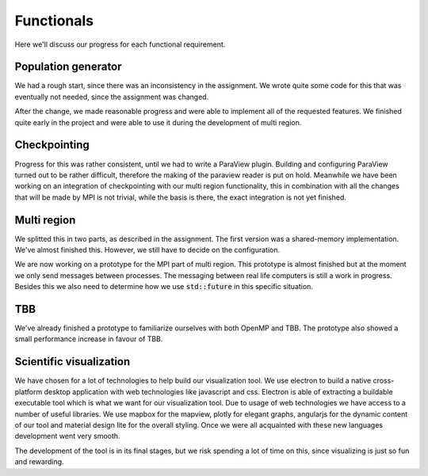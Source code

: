 
Functionals
===========

Here we'll discuss our progress for each functional requirement.

Population generator
--------------------

We had a rough start, since there was an inconsistency in the assignment. We wrote quite some code for this that was eventually not needed, since the assignment was changed.

After the change, we made reasonable progress and were able to implement all of the requested features. We finished quite early in the project and were able to use it during the development of multi region.


Checkpointing
-------------

Progress for this was rather consistent, until we had to write a ParaView plugin. Building and configuring ParaView turned out to be rather difficult, therefore the making of the paraview reader is put on hold. Meanwhile we have been working on an integration of checkpointing with our multi region functionality, this in combination with all the changes that will be made by MPI is not trivial, while the basis is there, the exact integration is not yet finished.


Multi region
------------

We splitted this in two parts, as described in the assignment. The first version was a shared-memory implementation. We've almost finished this. However, we still have to decide on the configuration.

We are now working on a prototype for the MPI part of multi region.
This prototype is almost finished but at the moment we only send messages between processes.
The messaging between real life computers is still a work in progress.
Besides this we also need to determine how we use :code:`std::future` in this specific situation.

TBB
---

We've already finished a prototype to familiarize ourselves with both OpenMP and TBB. The prototype also showed a small performance increase in favour of TBB.

Scientific visualization
------------------------

We have chosen for a lot of technologies to help build our visualization tool. We use electron to build a native cross-platform desktop application with web technologies like javascript and css. Electron is able of extracting a buildable executable tool which is what we want for our visualization tool. Due to usage of web technologies we have access to a number of useful libraries. We use mapbox for the mapview, plotly for elegant graphs, angularjs for the dynamic content of our tool and material design lite for the overall styling. Once we were all acquainted with these new languages development went very smooth.

The development of the tool is in its final stages, but we risk spending a lot of time on this, since visualizing is just so fun and rewarding.
